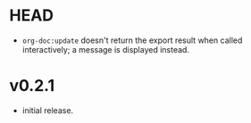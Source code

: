 #+OPTIONS: num:nil toc:nil
* HEAD
- =org-doc:update= doesn't return the export result when
  called interactively; a message is displayed instead.
* v0.2.1
- initial release.
